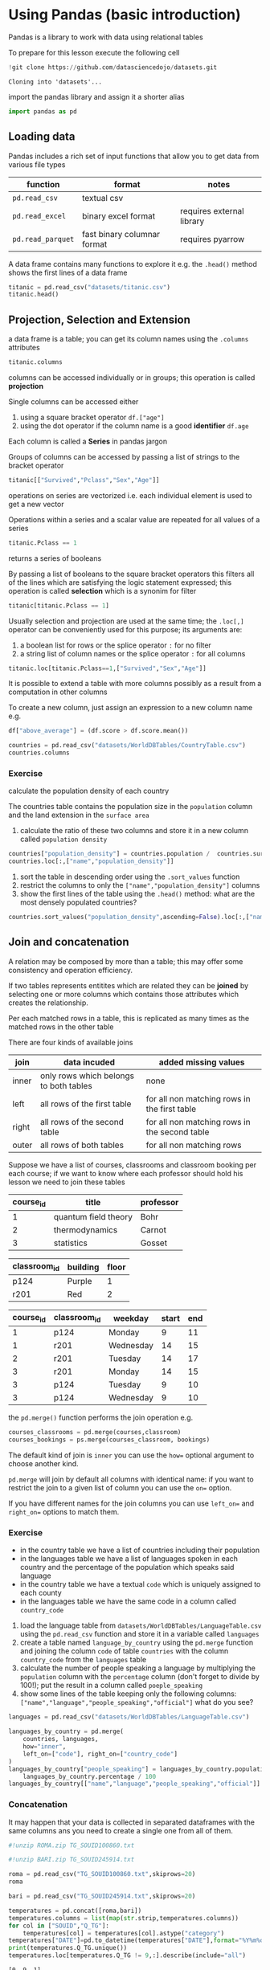 <<95761686-2e93-445b-b1ec-4ef918d92cf3>>
* Using Pandas (basic introduction)
:PROPERTIES:
:CUSTOM_ID: using-pandas-basic-introduction
:END:
Pandas is a library to work with data using relational tables

To prepare for this lesson execute the following cell

#+begin_src jupyter-python
!git clone https://github.com/datasciencedojo/datasets.git
#+end_src

#+begin_example
Cloning into 'datasets'...
#+end_example

<<85261107-0646-44ab-b92b-6990e629b772>>
import the pandas library and assign it a shorter alias

#+begin_src jupyter-python
import pandas as pd
#+end_src

<<47fb6f03-0fc7-4bd0-9a8c-b8f780996441>>
** Loading data
:PROPERTIES:
:CUSTOM_ID: loading-data
:END:
Pandas includes a rich set of input functions that allow you to get data
from various file types

| function          | format                      | notes                     |
|-------------------+-----------------------------+---------------------------|
| =pd.read_csv=     | textual csv                 |                           |
| =pd.read_excel=   | binary excel format         | requires external library |
| =pd.read_parquet= | fast binary columnar format | requires pyarrow          |

A data frame contains many functions to explore it e.g. the =.head()=
method shows the first lines of a data frame

#+begin_src jupyter-python
titanic = pd.read_csv("datasets/titanic.csv")
titanic.head()
#+end_src

#+RESULTS:
:    PassengerId  Survived  Pclass  \
: 0            1         0       3   
: 1            2         1       1   
: 2            3         1       3   
: 3            4         1       1   
: 4            5         0       3   
:                                                 Name     Sex   Age  SibSp  \
: 0                            Braund, Mr. Owen Harris    male  22.0      1   
: 1  Cumings, Mrs. John Bradley (Florence Briggs Th...  female  38.0      1   
: 2                             Heikkinen, Miss. Laina  female  26.0      0   
: 3       Futrelle, Mrs. Jacques Heath (Lily May Peel)  female  35.0      1   
: 4                           Allen, Mr. William Henry    male  35.0      0   
:    Parch            Ticket     Fare Cabin Embarked  
: 0      0         A/5 21171   7.2500   NaN        S  
: 1      0          PC 17599  71.2833   C85        C  
: 2      0  STON/O2. 3101282   7.9250   NaN        S  
: 3      0            113803  53.1000  C123        S  
: 4      0            373450   8.0500   NaN        S  

<<a3bffa71-c282-4c23-b6bc-df3c908a5d5c>>
** Projection, Selection and Extension
:PROPERTIES:
:CUSTOM_ID: projection-selection-and-extension
:END:
a data frame is a table; you can get its column names using the
=.columns= attributes

#+begin_src jupyter-python
titanic.columns
#+end_src

#+RESULTS:
: Index(['PassengerId', 'Survived', 'Pclass', 'Name', 'Sex', 'Age', 'SibSp',
:        'Parch', 'Ticket', 'Fare', 'Cabin', 'Embarked'],
:       dtype='object')

<<fcc8cbb9-9bc6-49de-9860-63fe5daf2903>>
columns can be accessed individually or in groups; this operation is
called *projection*

Single columns can be accessed either

1. using a square bracket operator =df.["age"]=
2. using the dot operator if the column name is a good *identifier*
   =df.age=

Each column is called a *Series* in pandas jargon

Groups of columns can be accessed by passing a list of strings to the
bracket operator

#+begin_src jupyter-python
titanic[["Survived","Pclass","Sex","Age"]]
#+end_src

#+RESULTS:
:      Survived  Pclass     Sex   Age
: 0           0       3    male  22.0
: 1           1       1  female  38.0
: 2           1       3  female  26.0
: 3           1       1  female  35.0
: 4           0       3    male  35.0
: ..        ...     ...     ...   ...
: 886         0       2    male  27.0
: 887         1       1  female  19.0
: 888         0       3  female   NaN
: 889         1       1    male  26.0
: 890         0       3    male  32.0
: [891 rows x 4 columns]

<<7042bbbb-0d38-4d7f-9ae7-621a906dbf31>>
operations on series are vectorized i.e. each individual element is used
to get a new vector

Operations within a series and a scalar value are repeated for all
values of a series

#+begin_src python
titanic.Pclass == 1
#+end_src

returns a series of booleans

By passing a list of booleans to the square bracket operators this
filters all of the lines which are satisfying the logic statement
expressed; this operation is called *selection* which is a synonim for
filter

#+begin_src jupyter-python
titanic[titanic.Pclass == 1]
#+end_src

#+RESULTS:
:      PassengerId  Survived  Pclass  \
: 1              2         1       1   
: 3              4         1       1   
: 6              7         0       1   
: 11            12         1       1   
: 23            24         1       1   
: ..           ...       ...     ...   
: 871          872         1       1   
: 872          873         0       1   
: 879          880         1       1   
: 887          888         1       1   
: 889          890         1       1   
:                                                   Name     Sex   Age  SibSp  \
: 1    Cumings, Mrs. John Bradley (Florence Briggs Th...  female  38.0      1   
: 3         Futrelle, Mrs. Jacques Heath (Lily May Peel)  female  35.0      1   
: 6                              McCarthy, Mr. Timothy J    male  54.0      0   
: 11                            Bonnell, Miss. Elizabeth  female  58.0      0   
: 23                        Sloper, Mr. William Thompson    male  28.0      0   
: ..                                                 ...     ...   ...    ...   
: 871   Beckwith, Mrs. Richard Leonard (Sallie Monypeny)  female  47.0      1   
: 872                           Carlsson, Mr. Frans Olof    male  33.0      0   
: 879      Potter, Mrs. Thomas Jr (Lily Alexenia Wilson)  female  56.0      0   
: 887                       Graham, Miss. Margaret Edith  female  19.0      0   
: 889                              Behr, Mr. Karl Howell    male  26.0      0   
:      Parch    Ticket     Fare        Cabin Embarked  
: 1        0  PC 17599  71.2833          C85        C  
: 3        0    113803  53.1000         C123        S  
: 6        0     17463  51.8625          E46        S  
: 11       0    113783  26.5500         C103        S  
: 23       0    113788  35.5000           A6        S  
: ..     ...       ...      ...          ...      ...  
: 871      1     11751  52.5542          D35        S  
: 872      0       695   5.0000  B51 B53 B55        S  
: 879      1     11767  83.1583          C50        C  
: 887      0    112053  30.0000          B42        S  
: 889      0    111369  30.0000         C148        C  
: [216 rows x 12 columns]

<<85e936c9-3622-4b37-bb01-f51214504565>>
Usually selection and projection are used at the same time; the
=.loc[,]= operator can be conveniently used for this purpose; its
arguments are:

1. a boolean list for rows or the splice operator =:= for no filter
2. a string list of column names or the splice operator =:= for all
   columns

#+begin_src jupyter-python
titanic.loc[titanic.Pclass==1,["Survived","Sex","Age"]]
#+end_src

#+RESULTS:
:      Survived     Sex   Age
: 1           1  female  38.0
: 3           1  female  35.0
: 6           0    male  54.0
: 11          1  female  58.0
: 23          1    male  28.0
: ..        ...     ...   ...
: 871         1  female  47.0
: 872         0    male  33.0
: 879         1  female  56.0
: 887         1  female  19.0
: 889         1    male  26.0
: [216 rows x 3 columns]

<<79320f5b-c7ef-4671-bb2e-596a936bc83a>>
It is possible to extend a table with more columns possibly as a result
from a computation in other columns

To create a new column, just assign an expression to a new column name
e.g.

#+begin_src python
df["above_average"] = (df.score > df.score.mean())
#+end_src

#+begin_src jupyter-python
countries = pd.read_csv("datasets/WorldDBTables/CountryTable.csv")
countries.columns
#+end_src

#+RESULTS:
: Index(['code', 'name', 'continent', 'region', 'surface_area',
:        'independence_year', 'population', 'life_expectancy', 'gnp', 'gnp_old',
:        'local_name', 'government_form', 'head_of_state', 'capital', 'code2'],
:       dtype='object')

<<3cebceb3-c35e-4f67-b447-31eb46ed761d>>
*** Exercise
:PROPERTIES:
:CUSTOM_ID: exercise
:END:
calculate the population density of each country

The countries table contains the population size in the =population=
column and the land extension in the =surface area=

1. calculate the ratio of these two columns and store it in a new column
   called =population density=

#+begin_src jupyter-python
countries["population_density"] = countries.population /  countries.surface_area
countries.loc[:,["name","population_density"]]
#+end_src

#+RESULTS:
:              name  population_density
: 0           Aruba          533.678756
: 1     Afghanistan           34.841816
: 2          Angola           10.329670
: 3        Anguilla           83.333333
: 4         Albania          118.310839
: ..            ...                 ...
: 234         Yemen           34.305109
: 235    Yugoslavia          104.137101
: 236  South Africa           33.067794
: 237        Zambia           12.182807
: 238      Zimbabwe           29.862549
: [239 rows x 2 columns]

<<e8a007fb-86dc-4dd9-8afe-b9ec3f5d0997>>
1. sort the table in descending order using the =.sort_values= function
2. restrict the columns to only the =["name","population_density"]=
   columns
3. show the first lines of the table using the =.head()= method: what
   are the most densely populated countries?

#+begin_src jupyter-python
countries.sort_values("population_density",ascending=False).loc[:,["name","population_density"]].head()
#+end_src

#+RESULTS:
:           name  population_density
: 129      Macao        26277.777778
: 131     Monaco        22666.666667
: 92   Hong Kong         6308.837209
: 186  Singapore         5771.844660
: 79   Gibraltar         4166.666667

<<0f33427e-25be-4a1a-add9-531d0d4777e5>>
** Join and concatenation
:PROPERTIES:
:CUSTOM_ID: join-and-concatenation
:END:

<<dd5ddff5-f959-40d2-8ad4-ce70e7d4cbe3>>
A relation may be composed by more than a table; this may offer some
consistency and operation efficiency.

If two tables represents entitites which are related they can be
*joined* by selecting one or more columns which contains those
attributes which creates the relationship.

Per each matched rows in a table, this is replicated as many times as
the matched rows in the other table

There are four kinds of available joins

| join  | data incuded                           | added missing values                          |
|-------+----------------------------------------+-----------------------------------------------|
| inner | only rows which belongs to both tables | none                                          |
| left  | all rows of the first table            | for all non matching rows in the first table  |
| right | all rows of the second table           | for all non matching rows in the second table |
| outer | all rows of both tables                | for all non matching rows                     |

Suppose we have a list of courses, classrooms and classroom booking per
each course; if we want to know where each professor should hold his
lesson we need to join these tables

| course_id | title                | professor |
|-----------+----------------------+-----------|
| 1         | quantum field theory | Bohr      |
| 2         | thermodynamics       | Carnot    |
| 3         | statistics           | Gosset    |

| classroom_id | building | floor |
|--------------+----------+-------|
| p124         | Purple   | 1     |
| r201         | Red      | 2     |

| course_id | classroom_id | weekday   | start | end |
|-----------+--------------+-----------+-------+-----|
| 1         | p124         | Monday    | 9     | 11  |
| 1         | r201         | Wednesday | 14    | 15  |
| 2         | r201         | Tuesday   | 14    | 17  |
| 3         | r201         | Monday    | 14    | 15  |
| 3         | p124         | Tuesday   | 9     | 10  |
| 3         | p124         | Wednesday | 9     | 10  |

the =pd.merge()= function performs the join operation e.g.

#+begin_src python
courses_classrooms = pd.merge(courses,classroom)
courses_bookings = ps.merge(courses_classroom, bookings)
#+end_src

The default kind of join is =inner= you can use the =how== optional
argument to choose another kind.

=pd.merge= will join by default all columns with identical name: if you
want to restrict the join to a given list of column you can use the
=on== option.

If you have different names for the join columns you can use =left_on==
and =right_on== options to match them.

*** Exercise
:PROPERTIES:
:CUSTOM_ID: exercise
:END:
- in the country table we have a list of countries including their
  population
- in the languages table we have a list of languages spoken in each
  country and the percentage of the population which speaks said
  language
- in the country table we have a textual =code= which is uniquely
  assigned to each county
- in the languages table we have the same code in a column called
  =country_code=

1. load the language table from
   =datasets/WorldDBTables/LanguageTable.csv= using the =pd.read_csv=
   function and store it in a variable called =languages=
2. create a table named =language_by_country= using the =pd.merge=
   function and joining the column =code= of table =countries= with the
   column =country_code= from the =languages= table
3. calculate the number of people speaking a language by multiplying the
   =population= column with the =percentage= column (don't forget to
   divide by 100!); put the result in a column called =poeple_speaking=
4. show some lines of the table keeping only the following columns:
   =["name","language","people_speaking","official"]= what do you see?

#+begin_src jupyter-python
languages = pd.read_csv("datasets/WorldDBTables/LanguageTable.csv")
#+end_src

#+begin_src jupyter-python
languages_by_country = pd.merge(
    countries, languages, 
    how="inner", 
    left_on=["code"], right_on=["country_code"]
)
languages_by_country["people_speaking"] = languages_by_country.population * \
    languages_by_country.percentage / 100
languages_by_country[["name","language","people_speaking","official"]]
#+end_src

#+RESULTS:
:             name    language  people_speaking official
: 0          Aruba       Dutch           5459.0        T
: 1          Aruba     English           9785.0        F
: 2          Aruba  Papiamento          79001.0        F
: 3          Aruba     Spanish           7622.0        F
: 4    Afghanistan     Balochi         204480.0        F
: ..           ...         ...              ...      ...
: 839       Zambia      Tongan        1008590.0        F
: 840     Zimbabwe     English         256718.0        T
: 841     Zimbabwe     Ndebele        1890378.0        F
: 842     Zimbabwe      Nyanja         256718.0        F
: 843     Zimbabwe       Shona        8413349.0        F
: [844 rows x 4 columns]

<<a7b7b986-e17e-4a61-b97e-eee7ea865f75>>
*** Concatenation
:PROPERTIES:
:CUSTOM_ID: concatenation
:END:
It may happen that your data is collected in separated dataframes with
the same columns ans you need to create a single one from all of them.

#+begin_src jupyter-python
#!unzip ROMA.zip TG_SOUID100860.txt
#+end_src

#+begin_src jupyter-python
#!unzip BARI.zip TG_SOUID245914.txt
#+end_src

#+begin_src jupyter-python
roma = pd.read_csv("TG_SOUID100860.txt",skiprows=20)
roma
#+end_src

#+RESULTS:
:         SOUID      DATE    TG  Q_TG
: 0      100860  19510101    76     0
: 1      100860  19510102   108     0
: 2      100860  19510103   116     0
: 3      100860  19510104   115     0
: 4      100860  19510105    82     0
: ...       ...       ...   ...   ...
: 26963  100860  20241027 -9999     9
: 26964  100860  20241028 -9999     9
: 26965  100860  20241029 -9999     9
: 26966  100860  20241030 -9999     9
: 26967  100860  20241031 -9999     9
: [26968 rows x 4 columns]
#+begin_src jupyter-python
bari = pd.read_csv("TG_SOUID245914.txt",skiprows=20)
#+end_src

#+begin_src jupyter-python
temperatures = pd.concat([roma,bari])
temperatures.columns = list(map(str.strip,temperatures.columns))
for col in ["SOUID","Q_TG"]:
    temperatures[col] = temperatures[col].astype("category")
temperatures["DATE"]=pd.to_datetime(temperatures["DATE"],format="%Y%m%d")
print(temperatures.Q_TG.unique())
temperatures.loc[temperatures.Q_TG != 9,:].describe(include="all")
#+end_src

#+begin_example
[0, 9, 1]
Categories (3, int64): [0, 1, 9]
#+end_example

#+RESULTS:
:            SOUID                           DATE            TG     Q_TG
: count    21717.0                          21717  21717.000000  21717.0
: unique       2.0                            NaN           NaN      2.0
: top     100860.0                            NaN           NaN      0.0
: freq     21525.0                            NaN           NaN  21711.0
: mean         NaN  1980-11-11 03:17:47.716535360    154.883732      NaN
: min          NaN            1951-01-01 00:00:00    -56.000000      NaN
: 25%          NaN            1965-11-17 00:00:00    101.000000      NaN
: 50%          NaN            1980-09-28 00:00:00    150.000000      NaN
: 75%          NaN            1995-08-22 00:00:00    212.000000      NaN
: max          NaN            2022-10-18 00:00:00    327.000000      NaN
: std          NaN                            NaN     66.539370      NaN

<<8d05ecf4-f6f4-4fe6-b07d-1530c025222b>>
** Pivoting and melting
:PROPERTIES:
:CUSTOM_ID: pivoting-and-melting
:END:

#+begin_src jupyter-python
consumo = pd.read_csv("ds523_consumoacquaenergia.csv",sep=";")
consumo.head()
#+end_src

#+RESULTS:
:    anno                       Consumo pro capite tipo  Consumo pro capite
: 0  2011           Energia elettrica per uso domestico              1196.1
: 1  2011  Gas metano per uso domestico e riscaldamento               377.9
: 2  2011             Acqua fatturata per uso domestico                83.1
: 3  2010           Energia elettrica per uso domestico              1200.7
: 4  2010  Gas metano per uso domestico e riscaldamento               406.2
#+begin_src jupyter-python
#+end_src

<<976214ae-7a2f-4b65-a6d0-32e285eabea2>>
** Aggregation
:PROPERTIES:
:CUSTOM_ID: aggregation
:END:
very often you may want to group your data according to one or more
attribute and perform some calculation on each group, this operation is
called *aggregation*

e.g. suppose I want to split a restaurant bill with my friends and I
have a dataframe which looks like the following table

| person | item            | amount |
|--------+-----------------+--------|
| me     | pepperoni pizza | 12     |
| me     | lager pils      | 5      |
| andrea | cheeseburger    | 10     |
| andrea | coca cola       | 2      |
| andrea | french fries    | 2      |

#+begin_src python
groups = bill.groupby(["person"])
groups.agg({"amount":"sum"})
#+end_src

will return

| person | amount |
|--------+--------|
| me     | 17     |
| andrea | 14     |

It is also possible to ask for multiple aggregation by using a list of
functions

#+begin_src jupyter-python
g = titanic.groupby(["Pclass","Sex"])
age_summary = g.agg({"Age":["min","max","mean"]})
age_summary
#+end_src

#+RESULTS:
:                 Age                 
:                 min   max       mean
: Pclass Sex                          
: 1      female  2.00  63.0  34.611765
:        male    0.92  80.0  41.281386
: 2      female  2.00  57.0  28.722973
:        male    0.67  70.0  30.740707
: 3      female  0.75  63.0  21.750000
:        male    0.42  74.0  26.507589

<<8ade7e20-6fed-4152-87aa-73f5415f562e>>
Please note that here the generated columns are accessible using a tuple
i.e.

#+begin_src python
age_summary[("Age","mean")]
#+end_src

<<d31d5f34-6d42-4825-aa58-406904cad215>>
** Exercise
:PROPERTIES:
:CUSTOM_ID: exercise
:END:
using the =languages_by_country= table we created in the previous
exercise

1. create a grouping by using the ="language"= column
2. using the =.agg()= method calculate how many people speak each
   language
3. sort the dataset from the largest group descending
4. show the first lines using =.head()= method

#+begin_src jupyter-python
g = languages_by_country.groupby(["language"])
languages_spoken = g.agg({"people_speaking":"sum"})
languages_spoken_sorted = languages_spoken.sort_values("people_speaking",ascending=False)
languages_spoken_sorted.head(20)
#+end_src

#+RESULTS:
:             people_speaking
: language                   
: Chinese        1.190153e+09
: Hindi          4.056192e+08
: Spanish        3.079974e+08
: Bengali        2.093047e+08
: Arabic         2.054908e+08
: Portuguese     1.769819e+08
: Japanese       1.262540e+08
: Punjabi        1.040254e+08
: English        9.161603e+07
: Javanese       8.357016e+07
: Telugu         7.906564e+07
: Marathi        7.501099e+07
: Korean         7.145076e+07
: Vietnamese     6.990842e+07
: Tamil          6.868227e+07
: French         6.794773e+07
: Urdu           6.358947e+07
: Italian        5.718365e+07
: Gujarati       4.865578e+07
: Malay          4.151799e+07
#+begin_src jupyter-python
g = languages_by_country.groupby(["continent","language"])
languages_spoken = g.agg({"people_speaking":"sum"})
languages_spoken_sorted = languages_spoken.sort_values("people_speaking",ascending=False)
languages_spoken_sorted.head(20)
#+end_src

#+RESULTS:
:                           people_speaking
: continent     language                   
: Asia          Chinese        1.189353e+09
:               Hindi          4.051690e+08
:               Bengali        2.093047e+08
: South America Portuguese     1.660380e+08
:               Spanish        1.456209e+08
: Africa        Arabic         1.343921e+08
: North America Spanish        1.327070e+08
: Asia          Japanese       1.255736e+08
:               Punjabi        1.038073e+08
:               Javanese       8.357016e+07
:               Telugu         7.906564e+07
:               Marathi        7.501099e+07
:               Korean         7.144569e+07
:               Vietnamese     6.990842e+07
:               Arabic         6.918428e+07
:               Tamil          6.868227e+07
:               Urdu           6.358947e+07
: Europe        English        6.179907e+07
:               French         6.045545e+07
:               Italian        5.534415e+07
#+begin_src jupyter-python
languages_spoken_sorted=languages_spoken_sorted.reset_index()
#+end_src

#+begin_src jupyter-python
g = languages_spoken_sorted.groupby(["continent"])
result = []
for i,subtable in g:
    result.append(subtable.head(3).reset_index())
pd.concat(result)
#+end_src

#+RESULTS:
:    index      continent              language  people_speaking
: 0      5         Africa                Arabic     1.343921e+08
: 1     32         Africa                 Hausa     2.922540e+07
: 2     33         Africa                Joruba     2.486887e+07
: 0      0           Asia               Chinese     1.189353e+09
: 1      1           Asia                 Hindi     4.051690e+08
: 2      2           Asia               Bengali     2.093047e+08
: 0     17         Europe               English     6.179907e+07
: 1     18         Europe                French     6.045545e+07
: 2     19         Europe               Italian     5.534415e+07
: 0      6  North America               Spanish     1.327070e+08
: 1     37  North America               English     2.211344e+07
: 2     74  North America          Haiti Creole     8.222000e+06
: 0    130        Oceania      Papuan Languages     3.792451e+06
: 1    145        Oceania               English     3.367480e+06
: 2    216        Oceania  Malenasian Languages     1.438620e+06
: 0      3  South America            Portuguese     1.660380e+08
: 1      4  South America               Spanish     1.456209e+08
: 2    109  South America                KetSua     4.883217e+06
#+begin_src jupyter-python
#+end_src
